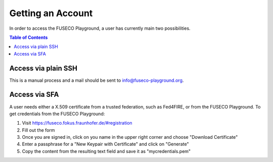 ```````````````````````````````
Getting an Account
```````````````````````````````

In order to access the FUSECO Playground, a user has currently main two possibilities.

.. contents:: Table of Contents

Access via plain SSH 
====================

This is a manual process and a mail should be sent to `info@fuseco-playground.org <mailto:info@fuseco-playground.org>`_.

Access via SFA
==============

A user needs either a X.509 certificate from a trusted federation, such as Fed4FIRE, or from the FUSECO Playground.
To get credentials from the FUSECO Playground:

#. Visit https://fuseco.fokus.fraunhofer.de/#registration
#. Fill out the form
#. Once you are signed in, click on you name in the upper right corner and choose "Download Certificate"
#. Enter a passphrase for a "New Keypair with Certificate" and click on "Generate"
#. Copy the content from the resulting text field and save it as "mycredentials.pem"
